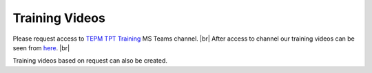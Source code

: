 .. This file contains ConTest training information

Training Videos
===============

Please request access to `TEPM TPT Training`_ MS Teams channel. |br|
After access to channel our training videos can be seen from here_. |br|

Training videos based on request can also be created.

.. _here: https://continental.sharepoint.com/teams/team_10058759/ConTest/Forms/AllItems.aspx
.. _TEPM TPT Training: https://teams.microsoft.com/l/channel/19%3aeBNePnEjFncYti61Q76hivQ5g-AHsQ6mSO5RmXP8-UE1%40thread.tacv2/General?groupId=5a025357-6a97-45a1-8d61-def802a4a3ed&tenantId=8d4b558f-7b2e-40ba-ad1f-e04d79e6265a

.. |br| raw:: html

    <br />




